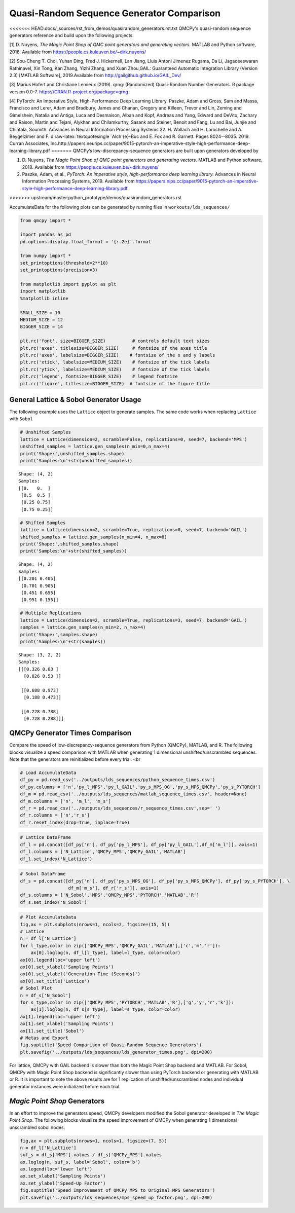 Quasi-Random Sequence Generator Comparison
==========================================

<<<<<<< HEAD:docs/_sources/rst_from_demos/quasirandom_generators.rst.txt
QMCPy's quasi-random sequence generators reference and build upon the
following projects.

[1] D. Nuyens, *The Magic Point Shop of QMC point generators and
generating vectors.* MATLAB and Python software, 2018. Available from
https://people.cs.kuleuven.be/~dirk.nuyens/

[2] Sou-Cheng T. Choi, Yuhan Ding, Fred J. Hickernell, Lan Jiang, Lluis
Antoni Jimenez Rugama, Da Li, Jagadeeswaran Rathinavel, Xin Tong, Kan
Zhang, Yizhi Zhang, and Xuan Zhou,GAIL: Guaranteed Automatic Integration
Library (Version 2.3) [MATLAB Software], 2019.Available from
http://gailgithub.github.io/GAIL\_Dev/

[3] Marius Hofert and Christiane Lemieux (2019). qrng: (Randomized)
Quasi-Random Number Generators. R package version 0.0-7.
https://CRAN.R-project.org/package=qrng

[4] PyTorch: An Imperative Style, High-Performance Deep Learning
Library. Paszke, Adam and Gross, Sam and Massa, Francisco and Lerer,
Adam and Bradbury, James and Chanan, Gregory and Killeen, Trevor and
Lin, Zeming and Gimelshein, Natalia and Antiga, Luca and Desmaison,
Alban and Kopf, Andreas and Yang, Edward and DeVito, Zachary and Raison,
Martin and Tejani, Alykhan and Chilamkurthy, Sasank and Steiner, Benoit
and Fang, Lu and Bai, Junjie and Chintala, Soumith. Advances in Neural
Information Processing Systems 32. H. Wallach and H. Larochelle and A.
Beygelzimer and F. d:raw-latex:`\textquotesingle `Alch'{e}-Buc and E.
Fox and R. Garnett. Pages 8024--8035. 2019. Curran Associates,
Inc.http://papers.neurips.cc/paper/9015-pytorch-an-imperative-style-high-performance-deep-learning-library.pdf
=======
QMCPy’s low-discrepancy-sequence generators are built upon generators
developed by

1. D. Nuyens, *The Magic Point Shop of QMC point generators and
   generating vectors.* MATLAB and Python software, 2018. Available from
   https://people.cs.kuleuven.be/~dirk.nuyens/

2. Paszke, Adam, et al., *PyTorch: An imperative style, high-performance
   deep learning library.* Advances in Neural Information Processing
   Systems, 2019. Available from
   https://papers.nips.cc/paper/9015-pytorch-an-imperative-style-high-performance-deep-learning-library.pdf.
>>>>>>> upstream/master:python_prototype/demos/quasirandom_generators.rst

AccumulateData for the following plots can be generated by running files
in ``workouts/lds_sequences/``

.. code:: ipython3

    from qmcpy import *
    
    import pandas as pd
    pd.options.display.float_format = '{:.2e}'.format
    
    from numpy import *
    set_printoptions(threshold=2**10)
    set_printoptions(precision=3)
    
    from matplotlib import pyplot as plt
    import matplotlib
    %matplotlib inline
    
    SMALL_SIZE = 10
    MEDIUM_SIZE = 12
    BIGGER_SIZE = 14
    
    plt.rc('font', size=BIGGER_SIZE)          # controls default text sizes
    plt.rc('axes', titlesize=BIGGER_SIZE)     # fontsize of the axes title
    plt.rc('axes', labelsize=BIGGER_SIZE)    # fontsize of the x and y labels
    plt.rc('xtick', labelsize=MEDIUM_SIZE)    # fontsize of the tick labels
    plt.rc('ytick', labelsize=MEDIUM_SIZE)    # fontsize of the tick labels
    plt.rc('legend', fontsize=BIGGER_SIZE)    # legend fontsize
    plt.rc('figure', titlesize=BIGGER_SIZE)  # fontsize of the figure title


General Lattice & Sobol Generator Usage
---------------------------------------

The following example uses the ``Lattice`` object to generate samples.
The same code works when replacing ``Lattice`` with ``Sobol``

.. code:: ipython3

    # Unshifted Samples
    lattice = Lattice(dimension=2, scramble=False, replications=0, seed=7, backend='MPS')
    unshifted_samples = lattice.gen_samples(n_min=0,n_max=4)
    print('Shape:',unshifted_samples.shape)
    print('Samples:\n'+str(unshifted_samples))


.. parsed-literal::

    Shape: (4, 2)
    Samples:
    [[0.   0.  ]
     [0.5  0.5 ]
     [0.25 0.75]
     [0.75 0.25]]


.. code:: ipython3

    # Shifted Samples
    lattice = Lattice(dimension=2, scramble=True, replications=0, seed=7, backend='GAIL')
    shifted_samples = lattice.gen_samples(n_min=4, n_max=8)
    print('Shape:',shifted_samples.shape)
    print('Samples:\n'+str(shifted_samples))


.. parsed-literal::

    Shape: (4, 2)
    Samples:
    [[0.201 0.405]
     [0.701 0.905]
     [0.451 0.655]
     [0.951 0.155]]


.. code:: ipython3

    # Multiple Replications
    lattice = Lattice(dimension=2, scramble=True, replications=3, seed=7, backend='GAIL')
    samples = lattice.gen_samples(n_min=2, n_max=4)
    print('Shape:',samples.shape)
    print('Samples:\n'+str(samples))


.. parsed-literal::

    Shape: (3, 2, 2)
    Samples:
    [[[0.326 0.03 ]
      [0.826 0.53 ]]
    
     [[0.688 0.973]
      [0.188 0.473]]
    
     [[0.228 0.788]
      [0.728 0.288]]]


QMCPy Generator Times Comparison
--------------------------------

Compare the speed of low-discrepancy-sequence generators from Python
(QMCPy), MATLAB, and R. The following blocks visualize a speed
comparison with MATLAB when generating 1 dimensional
unshifted/unscrambled sequences. Note that the generators are
reinitialized before every trial. <br

.. code:: ipython3

    # Load AccumulateData
    df_py = pd.read_csv('../outputs/lds_sequences/python_sequence_times.csv')
    df_py.columns = ['n','py_l_MPS','py_l_GAIL','py_s_MPS_OG','py_s_MPS_QMCPy','py_s_PYTORCH']
    df_m = pd.read_csv('../outputs/lds_sequences/matlab_sequence_times.csv', header=None)
    df_m.columns = ['n', 'm_l', 'm_s']
    df_r = pd.read_csv('../outputs/lds_sequences/r_sequence_times.csv',sep=' ')
    df_r.columns = ['n','r_s']
    df_r.reset_index(drop=True, inplace=True)

.. code:: ipython3

    # Lattice DataFrame
    df_l = pd.concat([df_py['n'], df_py['py_l_MPS'], df_py['py_l_GAIL'],df_m['m_l']], axis=1)
    df_l.columns = ['N_Lattice','QMCPy_MPS','QMCPy_GAIL','MATLAB']
    df_l.set_index('N_Lattice')




.. raw:: html

    <div>
    <style scoped>
        .dataframe tbody tr th:only-of-type {
            vertical-align: middle;
        }
    
        .dataframe tbody tr th {
            vertical-align: top;
        }
    
        .dataframe thead th {
            text-align: right;
        }
    </style>
    <table border="1" class="dataframe">
      <thead>
        <tr style="text-align: right;">
          <th></th>
          <th>QMCPy_MPS</th>
          <th>QMCPy_GAIL</th>
          <th>MATLAB</th>
        </tr>
        <tr>
          <th>N_Lattice</th>
          <th></th>
          <th></th>
          <th></th>
        </tr>
      </thead>
      <tbody>
        <tr>
          <th>2.00e+00</th>
          <td>8.38e-05</td>
          <td>7.77e-05</td>
          <td>3.76e-04</td>
        </tr>
        <tr>
          <th>4.00e+00</th>
          <td>7.25e-05</td>
          <td>1.06e-04</td>
          <td>2.23e-04</td>
        </tr>
        <tr>
          <th>8.00e+00</th>
          <td>9.68e-05</td>
          <td>1.76e-04</td>
          <td>1.54e-04</td>
        </tr>
        <tr>
          <th>1.60e+01</th>
          <td>9.06e-05</td>
          <td>1.58e-04</td>
          <td>1.59e-04</td>
        </tr>
        <tr>
          <th>3.20e+01</th>
          <td>1.07e-04</td>
          <td>1.96e-04</td>
          <td>1.68e-04</td>
        </tr>
        <tr>
          <th>6.40e+01</th>
          <td>1.26e-04</td>
          <td>2.34e-04</td>
          <td>1.60e-04</td>
        </tr>
        <tr>
          <th>1.28e+02</th>
          <td>1.51e-04</td>
          <td>3.33e-04</td>
          <td>1.60e-04</td>
        </tr>
        <tr>
          <th>2.56e+02</th>
          <td>1.44e-04</td>
          <td>3.03e-04</td>
          <td>1.72e-04</td>
        </tr>
        <tr>
          <th>5.12e+02</th>
          <td>1.63e-04</td>
          <td>4.34e-04</td>
          <td>1.87e-04</td>
        </tr>
        <tr>
          <th>1.02e+03</th>
          <td>1.71e-04</td>
          <td>3.99e-04</td>
          <td>1.85e-04</td>
        </tr>
        <tr>
          <th>2.05e+03</th>
          <td>1.94e-04</td>
          <td>4.99e-04</td>
          <td>2.02e-04</td>
        </tr>
        <tr>
          <th>4.10e+03</th>
          <td>2.34e-04</td>
          <td>7.06e-04</td>
          <td>3.15e-04</td>
        </tr>
        <tr>
          <th>8.19e+03</th>
          <td>3.05e-04</td>
          <td>9.88e-04</td>
          <td>3.59e-04</td>
        </tr>
        <tr>
          <th>1.64e+04</th>
          <td>3.94e-04</td>
          <td>1.51e-03</td>
          <td>5.28e-04</td>
        </tr>
        <tr>
          <th>3.28e+04</th>
          <td>7.28e-04</td>
          <td>3.04e-03</td>
          <td>6.85e-04</td>
        </tr>
        <tr>
          <th>6.55e+04</th>
          <td>1.28e-03</td>
          <td>5.09e-03</td>
          <td>1.56e-03</td>
        </tr>
        <tr>
          <th>1.31e+05</th>
          <td>3.21e-03</td>
          <td>9.33e-03</td>
          <td>2.35e-03</td>
        </tr>
        <tr>
          <th>2.62e+05</th>
          <td>7.71e-03</td>
          <td>3.09e-02</td>
          <td>4.93e-03</td>
        </tr>
        <tr>
          <th>5.24e+05</th>
          <td>1.20e-02</td>
          <td>4.37e-02</td>
          <td>9.92e-03</td>
        </tr>
        <tr>
          <th>1.05e+06</th>
          <td>2.09e-02</td>
          <td>8.62e-02</td>
          <td>1.99e-02</td>
        </tr>
      </tbody>
    </table>
    </div>



.. code:: ipython3

    # Sobol DataFrame
    df_s = pd.concat([df_py['n'], df_py['py_s_MPS_OG'], df_py['py_s_MPS_QMCPy'], df_py['py_s_PYTORCH'], \
                      df_m['m_s'], df_r['r_s']], axis=1)
    df_s.columns = ['N_Sobol','MPS','QMCPy_MPS','PYTORCH','MATLAB','R']
    df_s.set_index('N_Sobol')




.. raw:: html

    <div>
    <style scoped>
        .dataframe tbody tr th:only-of-type {
            vertical-align: middle;
        }
    
        .dataframe tbody tr th {
            vertical-align: top;
        }
    
        .dataframe thead th {
            text-align: right;
        }
    </style>
    <table border="1" class="dataframe">
      <thead>
        <tr style="text-align: right;">
          <th></th>
          <th>MPS</th>
          <th>QMCPy_MPS</th>
          <th>PYTORCH</th>
          <th>MATLAB</th>
          <th>R</th>
        </tr>
        <tr>
          <th>N_Sobol</th>
          <th></th>
          <th></th>
          <th></th>
          <th></th>
          <th></th>
        </tr>
      </thead>
      <tbody>
        <tr>
          <th>2.00e+00</th>
          <td>8.02e-01</td>
          <td>5.30e-04</td>
          <td>6.63e-03</td>
          <td>6.36e-04</td>
          <td>1.40e-04</td>
        </tr>
        <tr>
          <th>4.00e+00</th>
          <td>7.88e-01</td>
          <td>5.22e-04</td>
          <td>1.35e-04</td>
          <td>3.91e-04</td>
          <td>1.69e-04</td>
        </tr>
        <tr>
          <th>8.00e+00</th>
          <td>8.15e-01</td>
          <td>4.32e-04</td>
          <td>1.28e-04</td>
          <td>3.68e-04</td>
          <td>1.44e-04</td>
        </tr>
        <tr>
          <th>1.60e+01</th>
          <td>8.21e-01</td>
          <td>4.32e-04</td>
          <td>1.29e-04</td>
          <td>9.57e-04</td>
          <td>1.57e-04</td>
        </tr>
        <tr>
          <th>3.20e+01</th>
          <td>8.02e-01</td>
          <td>4.49e-04</td>
          <td>1.36e-04</td>
          <td>4.58e-04</td>
          <td>1.67e-04</td>
        </tr>
        <tr>
          <th>6.40e+01</th>
          <td>9.16e-01</td>
          <td>5.24e-04</td>
          <td>1.35e-04</td>
          <td>5.07e-04</td>
          <td>1.48e-04</td>
        </tr>
        <tr>
          <th>1.28e+02</th>
          <td>7.99e-01</td>
          <td>6.09e-04</td>
          <td>1.28e-04</td>
          <td>4.09e-04</td>
          <td>1.72e-04</td>
        </tr>
        <tr>
          <th>2.56e+02</th>
          <td>8.56e-01</td>
          <td>9.91e-04</td>
          <td>1.66e-04</td>
          <td>2.84e-04</td>
          <td>1.62e-04</td>
        </tr>
        <tr>
          <th>5.12e+02</th>
          <td>7.80e-01</td>
          <td>1.42e-03</td>
          <td>1.47e-04</td>
          <td>2.47e-04</td>
          <td>1.54e-04</td>
        </tr>
        <tr>
          <th>1.02e+03</th>
          <td>8.24e-01</td>
          <td>2.41e-03</td>
          <td>1.42e-04</td>
          <td>2.66e-04</td>
          <td>1.96e-04</td>
        </tr>
        <tr>
          <th>2.05e+03</th>
          <td>8.07e-01</td>
          <td>4.43e-03</td>
          <td>1.48e-04</td>
          <td>2.64e-04</td>
          <td>2.12e-04</td>
        </tr>
        <tr>
          <th>4.10e+03</th>
          <td>7.84e-01</td>
          <td>8.99e-03</td>
          <td>1.47e-04</td>
          <td>8.80e-04</td>
          <td>2.72e-04</td>
        </tr>
        <tr>
          <th>8.19e+03</th>
          <td>8.76e-01</td>
          <td>1.82e-02</td>
          <td>1.69e-04</td>
          <td>9.59e-04</td>
          <td>5.12e-04</td>
        </tr>
        <tr>
          <th>1.64e+04</th>
          <td>8.96e-01</td>
          <td>3.25e-02</td>
          <td>2.00e-04</td>
          <td>1.10e-03</td>
          <td>7.29e-04</td>
        </tr>
        <tr>
          <th>3.28e+04</th>
          <td>9.27e-01</td>
          <td>6.97e-02</td>
          <td>2.74e-04</td>
          <td>6.33e-04</td>
          <td>1.20e-03</td>
        </tr>
        <tr>
          <th>6.55e+04</th>
          <td>1.12e+00</td>
          <td>1.36e-01</td>
          <td>4.46e-04</td>
          <td>8.61e-04</td>
          <td>2.07e-03</td>
        </tr>
        <tr>
          <th>1.31e+05</th>
          <td>1.61e+00</td>
          <td>3.03e-01</td>
          <td>1.90e-03</td>
          <td>1.50e-03</td>
          <td>4.48e-03</td>
        </tr>
        <tr>
          <th>2.62e+05</th>
          <td>2.35e+00</td>
          <td>5.60e-01</td>
          <td>1.56e-03</td>
          <td>2.92e-03</td>
          <td>1.42e-02</td>
        </tr>
        <tr>
          <th>5.24e+05</th>
          <td>3.56e+00</td>
          <td>1.14e+00</td>
          <td>2.73e-03</td>
          <td>5.80e-03</td>
          <td>2.80e-02</td>
        </tr>
        <tr>
          <th>1.05e+06</th>
          <td>6.29e+00</td>
          <td>2.33e+00</td>
          <td>1.16e-02</td>
          <td>1.11e-02</td>
          <td>7.01e-02</td>
        </tr>
      </tbody>
    </table>
    </div>



.. code:: ipython3

    # Plot AccumulateData
    fig,ax = plt.subplots(nrows=1, ncols=2, figsize=(15, 5))
    # Lattice
    n = df_l['N_Lattice']
    for l_type,color in zip(['QMCPy_MPS','QMCPy_GAIL','MATLAB'],['c','m','r']):
        ax[0].loglog(n, df_l[l_type], label=l_type, color=color)
    ax[0].legend(loc='upper left')
    ax[0].set_xlabel('Sampling Points')
    ax[0].set_ylabel('Generation Time (Seconds)')
    ax[0].set_title('Lattice')
    # Sobol Plot
    n = df_s['N_Sobol']
    for s_type,color in zip(['QMCPy_MPS','PYTORCH','MATLAB','R'],['g','y','r','k']):
        ax[1].loglog(n, df_s[s_type], label=s_type, color=color)
    ax[1].legend(loc='upper left')
    ax[1].set_xlabel('Sampling Points')
    ax[1].set_title('Sobol')
    # Metas and Export
    fig.suptitle('Speed Comparison of Quasi-Random Sequence Generators')
    plt.savefig('../outputs/lds_sequences/lds_generator_times.png', dpi=200)



.. image:: quasirandom_generators_files/quasirandom_generators_10_0.png


For lattice, QMCPy with GAIL backend is slower than both the Magic Point
Shop backend and MATLAB. For Sobol, QMCPy with Magic Point Shop backend
is significantly slower than using PyTorch backend or generating with
MATLAB or R. It is important to note the above results are for 1
replication of unshifted/unscrambled nodes and individual generator
instances were initialized before each trial.

*Magic Point Shop* Generators
-----------------------------

In an effort to improve the generators speed, QMCPy developers modified
the Sobol generator developed in *The Magic Point Shop*. The following
blocks visualize the speed improvement of QMCPy when generating 1
dimensional unscrambled sobol nodes.

.. code:: ipython3

    fig,ax = plt.subplots(nrows=1, ncols=1, figsize=(7, 5))
    n = df_l['N_Lattice']
    suf_s = df_s['MPS'].values / df_s['QMCPy_MPS'].values
    ax.loglog(n, suf_s, label='Sobol', color='b')
    ax.legend(loc='lower left')
    ax.set_xlabel('Sampling Points')
    ax.set_ylabel('Speed-Up Factor')
    fig.suptitle('Speed Improvement of QMCPy MPS to Original MPS Generators')
    plt.savefig('../outputs/lds_sequences/mps_speed_up_factor.png', dpi=200)



.. image:: quasirandom_generators_files/quasirandom_generators_13_0.png


